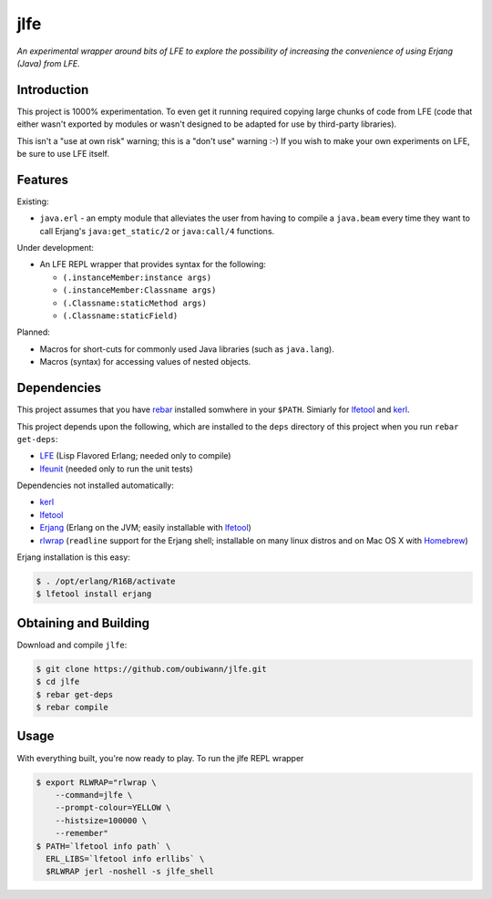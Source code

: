 ####
jlfe
####

*An experimental wrapper around bits of LFE to explore the possibility of
increasing the convenience of using Erjang (Java) from LFE.*


Introduction
============

This project is 1000% experimentation. To even get it running required copying
large chunks of code from LFE (code that either wasn't exported by modules or
wasn't designed to be adapted for use by third-party libraries).

This isn't a "use at own risk" warning; this is a "don't use" warning :-) If
you wish to make your own experiments on LFE, be sure to use LFE itself.


Features
========

Existing:

* ``java.erl`` - an empty module that alleviates the user from having to
  compile a ``java.beam`` every time they want to call Erjang's
  ``java:get_static/2`` or ``java:call/4`` functions.

Under development:

* An LFE REPL wrapper that provides syntax for the following:

  * ``(.instanceMember:instance args)``

  * ``(.instanceMember:Classname args)``

  * ``(.Classname:staticMethod args)``

  * ``(.Classname:staticField)``

Planned:

* Macros for short-cuts for commonly used Java libraries (such as
  ``java.lang``).

* Macros (syntax) for accessing values of nested objects.


Dependencies
============

This project assumes that you have `rebar`_ installed somwhere in your
``$PATH``. Simiarly for `lfetool`_ and `kerl`_.

This project depends upon the following, which are installed to the ``deps``
directory of this project when you run ``rebar get-deps``:

* `LFE`_ (Lisp Flavored Erlang; needed only to compile)
* `lfeunit`_ (needed only to run the unit tests)

Dependencies not installed automatically:

* `kerl`_
* `lfetool`_
* `Erjang`_ (Erlang on the JVM; easily installable with `lfetool`_)
* `rlwrap`_ (``readline`` support for the Erjang shell; installable on many
  linux distros and on Mac OS X with `Homebrew`_)

Erjang installation is this easy:

.. code:: bash

    $ . /opt/erlang/R16B/activate
    $ lfetool install erjang


Obtaining and Building
======================

Download and compile ``jlfe``:

.. code:: bash

    $ git clone https://github.com/oubiwann/jlfe.git
    $ cd jlfe
    $ rebar get-deps
    $ rebar compile


Usage
=====

With everything built, you're now ready to play. To run the jlfe REPL wrapper

.. code:: bash

    $ export RLWRAP="rlwrap \
        --command=jlfe \
        --prompt-colour=YELLOW \
        --histsize=100000 \
        --remember"
    $ PATH=`lfetool info path` \
      ERL_LIBS=`lfetool info erllibs` \
      $RLWRAP jerl -noshell -s jlfe_shell


.. Links
.. -----
.. _rebar: https://github.com/rebar/rebar
.. _LFE: https://github.com/rvirding/lfe
.. _lfeunit: https://github.com/lfe/lfeunit
.. _Erjang: https://github.com/trifork/erjang
.. _lfetool: https://github.com/lfe/lfetool/
.. _kerl: https://github.com/spawngrid/kerl
.. _rlwrap: http://utopia.knoware.nl/~hlub/uck/rlwrap/#rlwrap
.. _Homebrew: http://brew.sh/

